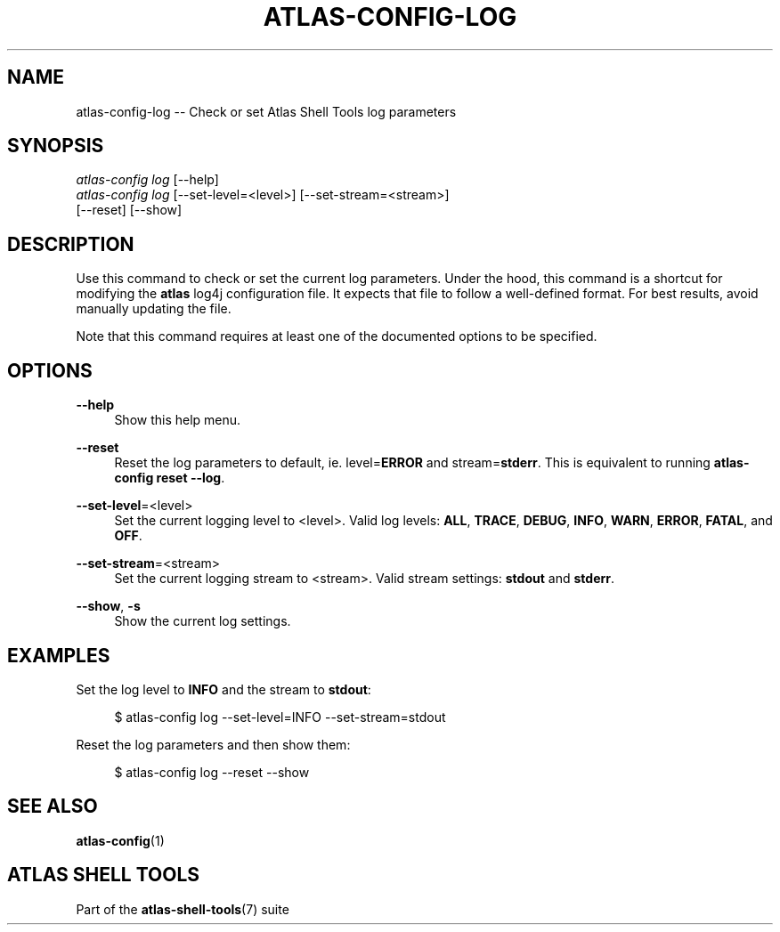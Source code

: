 .\"     Title: atlas-config-log
.\"    Author: Lucas Cram
.\"    Source: atlas-shell-tools 0.0.1
.\"  Language: English
.\"
.TH "ATLAS-CONFIG-LOG" "1" "1 December 2018" "atlas\-shell\-tools 0\&.0\&.1" "Atlas Shell Tools Manual"
.\" -----------------------------------------------------------------
.\" * Define some portability stuff
.\" -----------------------------------------------------------------
.ie \n(.g .ds Aq \(aq
.el       .ds Aq '
.\" -----------------------------------------------------------------
.\" * set default formatting
.\" -----------------------------------------------------------------
.\" disable hyphenation
.nh
.\" disable justification (adjust text to left margin only)
.ad l
.\" -----------------------------------------------------------------
.\" * MAIN CONTENT STARTS HERE *
.\" -----------------------------------------------------------------

.SH "NAME"
.sp
atlas\-config\-log \-- Check or set Atlas Shell Tools log parameters

.SH "SYNOPSIS"
.sp
.nf
\fIatlas\-config\fR \fIlog\fR [\-\-help]
\fIatlas\-config\fR \fIlog\fR [\-\-set-level=<level>] [\-\-set-stream=<stream>]
               [\-\-reset] [\-\-show]
.fi

.SH "DESCRIPTION"
.sp
Use this command to check or set the current log parameters. Under the hood,
this command is a shortcut for modifying the \fBatlas\fR log4j configuration
file. It expects that file to follow a well-defined format. For best
results, avoid manually updating the file.

Note that this command requires at least one of the documented options to
be specified.

.SH "OPTIONS"
.sp
.PP
\fB\-\-help\fR
.RS 4
Show this help menu.
.RE

.PP
\fB\-\-reset\fR
.RS 4
Reset the log parameters to default, ie. level=\fBERROR\fR and stream=\fBstderr\fR.
This is equivalent to running \fBatlas\-config reset \-\-log\fR.
.RE

.PP
\fB\-\-set\-level\fR=<level>
.RS 4
Set the current logging level to <level>.
Valid log levels: \fBALL\fR, \fBTRACE\fR, \fBDEBUG\fR, \fBINFO\fR, \fBWARN\fR, \fBERROR\fR, \fBFATAL\fR, and \fBOFF\fR.
.RE

.PP
\fB--set-stream\fR=<stream>
.RS 4
Set the current logging stream to <stream>.
Valid stream settings: \fBstdout\fR and \fBstderr\fR.
.RE

.PP
\fB\-\-show\fR, \fB\-s\fR
.RS 4
Show the current log settings.
.RE

.SH "EXAMPLES"
.sp
Set the log level to \fBINFO\fR and the stream to \fBstdout\fR:
.sp
.RS 4
$ atlas\-config log \-\-set\-level=INFO \-\-set\-stream=stdout
.RE
.sp
Reset the log parameters and then show them:
.sp
.RS 4
$ atlas\-config log \-\-reset \-\-show
.RE

.SH "SEE ALSO"
.sp
\fBatlas\-config\fR(1)

.SH "ATLAS SHELL TOOLS"
.sp
Part of the \fBatlas\-shell\-tools\fR(7) suite
